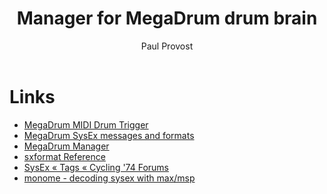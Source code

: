 #+TITLE: Manager for MegaDrum drum brain
#+AUTHOR: Paul Provost
#+EMAIL: paul@bouzou.org
#+DESCRIPTION: Editor / manager for the MegaDrum drum brain - Collab w Alex Paquette
#+FILETAGS: @megadrum

* Links
  - [[http://www.megadrum.info/][MegaDrum MIDI Drum Trigger]]
  - [[http://www.megadrum.info/content/megadrum-sysex-messages-and-formats][MegaDrum SysEx messages and formats]]
  - [[http://www.megadrum.info/forums/viewtopic.php?f%3D4&t%3D1504][MegaDrum Manager]]
  - [[http://cycling74.com/docs/max6/dynamic/c74_docs.html#sxformat][sxformat Reference]]
  - [[http://cycling74.com/forums/tags.php?tag=sysex][SysEx « Tags « Cycling '74 Forums]]
  - [[http://post.monome.org/comments.php?DiscussionID=8013][monome - decoding sysex with max/msp]]
